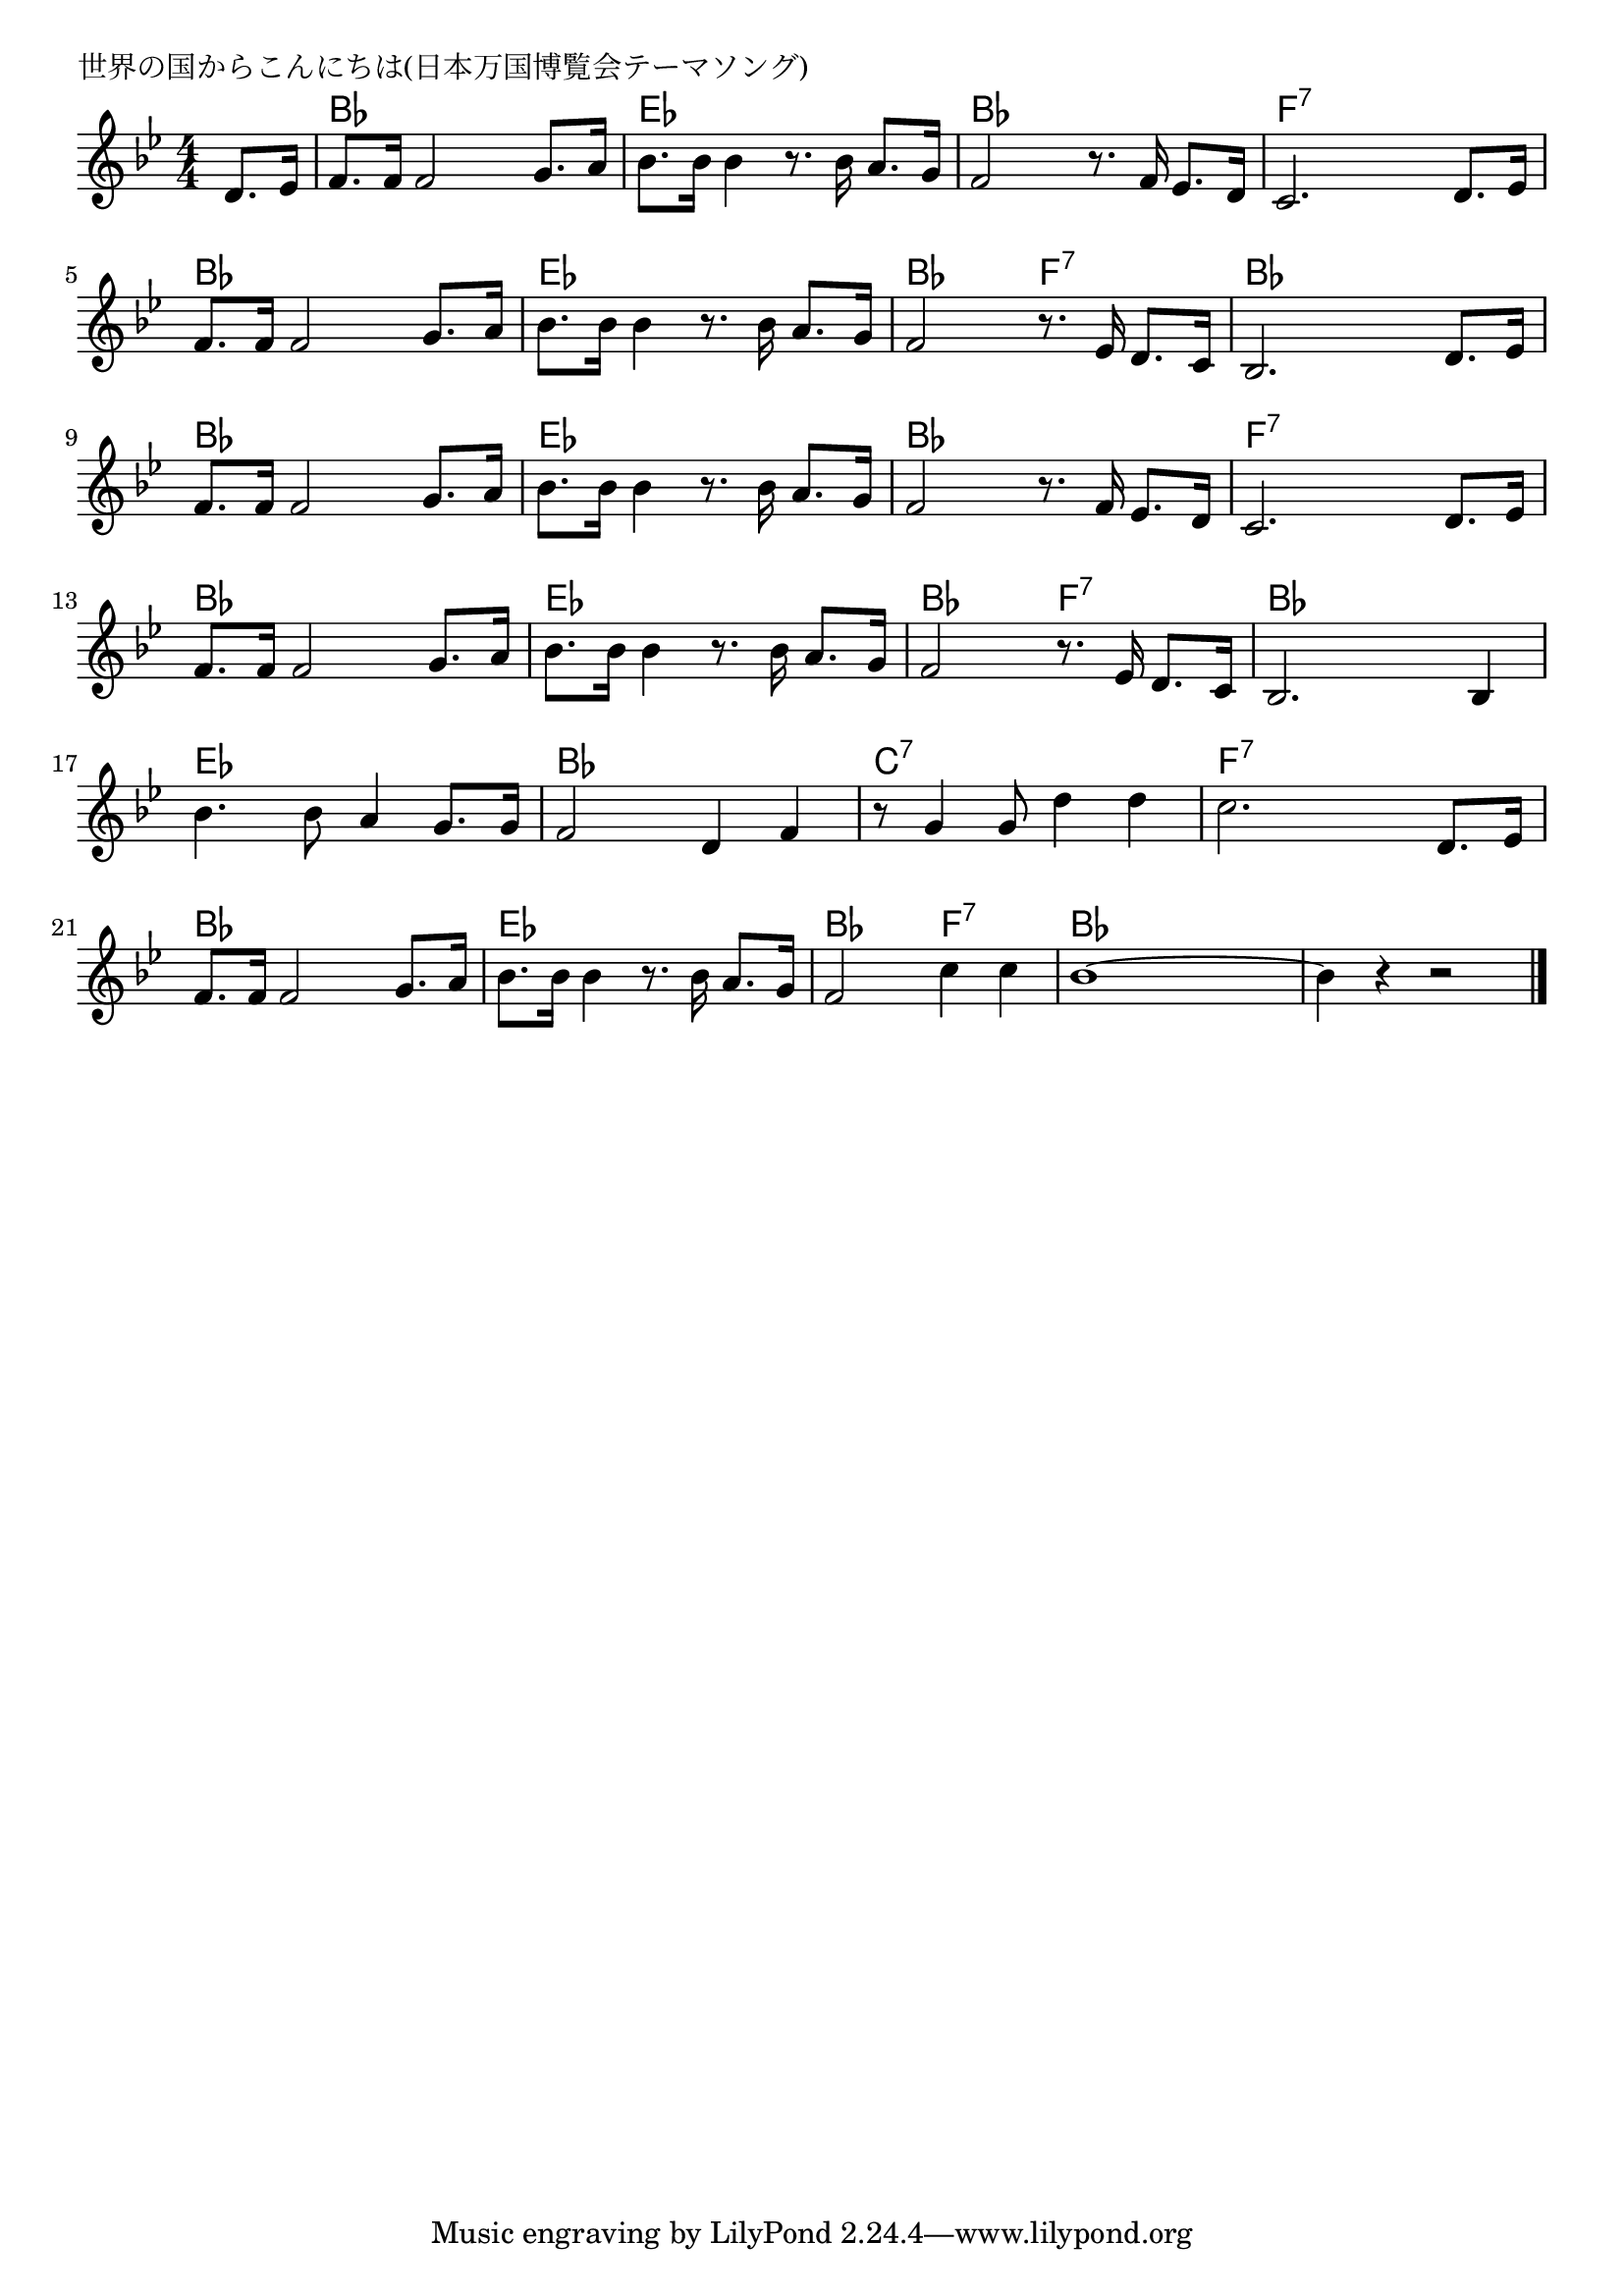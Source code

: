 \version "2.18.2"

% 世界の国からこんにちは(日本万国博覧会テーマソング)

\header {
piece = "世界の国からこんにちは(日本万国博覧会テーマソング)"
}

melody =
\relative c' {
\key bes \major
\time 4/4
\set Score.tempoHideNote = ##t
\tempo 4=100
\numericTimeSignature
\partial 4
%
d8. es16 |
f8. f16 f2 g8. a16 |
bes8. bes16 bes 4 r8. bes16 a8. g16 |
f2 r8. f16 es8. d16 |
c2. d8. es16 |
\break
f8. f16 f2 g8. a16 |
bes8. bes16 bes4 r8. bes16 a8. g16 |
f2 r8. es16 d8. c16 |
bes2. d8. es16 |
\break
f8. f16 f2 g8. a16 | % 9
bes8. bes16 bes4 r8. bes16 a8. g16 |
f2 r8. f16 es8. d16 |
c2. d8. es16 |
\break
f8. f16 f2 g8. a16 |
bes8. bes16 bes4 r8. bes16 a8. g16 |
f2 r8. es16 d8. c16 |
bes2. bes4 |
\break
bes'4. bes8 a4 g8. g16 |
f2 d4 f |
r8 g4 g8 d'4 d |
c2. d,8. es16 |
\break
f8. f16 f2 g8. a16 |
bes8. bes16 bes4 r8. bes16 a8. g16 |
f2 c'4 c |
bes1 ~ |
bes4 r r2 |


\bar "|."
}
\score {
<<
\chords {
\set noChordSymbol = ""
\set chordChanges=##t
%%
r4 bes bes bes bes es es es es bes bes bes bes f:7 f:7 f:7 f:7
bes bes bes bes es es es es bes bes f:7 f:7 bes bes bes bes
bes bes bes bes es es es es bes bes bes bes f:7 f:7 f:7 f:7
bes bes bes bes es es es es bes bes f:7 f:7 bes bes bes bes
es es es es bes bes bes bes c:7 c:7 c:7 c:7 f:7 f:7 f:7 f:7
bes bes bes bes es es es es bes bes f:7 f:7 bes bes bes bes bes bes bes bes

}
\new Staff {\melody}
>>
\layout {
line-width = #190
indent = 0\mm
}
\midi {}
}